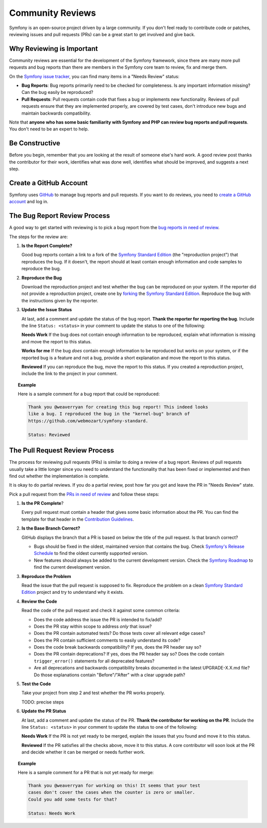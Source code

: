 Community Reviews
=================

Symfony is an open-source project driven by a large community. If you don't feel
ready to contribute code or patches, reviewing issues and pull requests (PRs)
can be a great start to get involved and give back.

Why Reviewing is Important
--------------------------

Community reviews are essential for the development of the Symfony framework,
since there are many more pull requests and bug reports than there are members
in the Symfony core team to review, fix and merge them.

On the `Symfony issue tracker`_, you can find many items in a "Needs Review"
status:

* **Bug Reports**: Bug reports primarily need to be checked for completeness.
  Is any important information missing? Can the bug easily be reproduced?

* **Pull Requests**: Pull requests contain code that fixes a bug or implements
  new functionality. Reviews of pull requests ensure that they are implemented
  properly, are covered by test cases, don't introduce new bugs and maintain
  backwards compatibility.

Note that **anyone who has some basic familiarity with Symfony and PHP can
review bug reports and pull requests**. You don't need to be an expert to help.

Be Constructive
---------------

Before you begin, remember that you are looking at the result of someone else's
hard work. A good review post thanks the contributor for their work, identifies
what was done well, identifies what should be improved, and suggests a next
step.

Create a GitHub Account
-----------------------

Symfony uses GitHub_ to manage bug reports and pull requests. If you want to
do reviews, you need to `create a GitHub account`_ and log in.

The Bug Report Review Process
-----------------------------

A good way to get started with reviewing is to pick a bug report from the
`bug reports in need of review`_.

The steps for the review are:

1. **Is the Report Complete?**

   Good bug reports contain a link to a fork of the `Symfony Standard Edition`_
   (the "reproduction project") that reproduces the bug. If it doesn't, the
   report should at least contain enough information and code samples to
   reproduce the bug.

2. **Reproduce the Bug**

   Download the reproduction project and test whether the bug can be reproduced
   on your system. If the reporter did not provide a reproduction project,
   create one by forking_ the `Symfony Standard Edition`_. Reproduce the bug
   with the instructions given by the reporter.

3. **Update the Issue Status**

   At last, add a comment and update the status of the bug report. **Thank the
   reporter for reporting the bug**. Include the line ``Status: <status>`` in
   your comment to update the status to one of the following:

   **Needs Work** If the bug does not contain enough information to be
   reproduced, explain what information is missing and move the report to this
   status.

   **Works for me** If the bug *does* contain enough information to be
   reproduced but works on your system, or if the reported bug is a feature and
   not a bug, provide a short explanation and move the report to this status.

   **Reviewed** If you can reproduce the bug, move the report to this status.
   If you created a reproduction project, include the link to the project in
   your comment.

.. topic:: Example

    Here is a sample comment for a bug report that could be reproduced:

    .. code-block:: text

        Thank you @weaverryan for creating this bug report! This indeed looks
        like a bug. I reproduced the bug in the "kernel-bug" branch of
        https://github.com/webmozart/symfony-standard.

        Status: Reviewed

The Pull Request Review Process
-------------------------------

The process for reviewing pull requests (PRs) is similar to doing a review of a
bug report. Reviews of pull requests usually take a little longer since you need
to understand the functionality that has been fixed or implemented and then find
out whether the implementation is complete.

It is okay to do partial reviews. If you do a partial review, post how far you
got and leave the PR in "Needs Review" state.

Pick a pull request from the `PRs in need of review`_ and follow these steps:

1. **Is the PR Complete**?

   Every pull request must contain a header that gives some basic information
   about the PR. You can find the template for that header in the
   `Contribution Guidelines`_.

2. **Is the Base Branch Correct?**

   GitHub displays the branch that a PR is based on below the title of the
   pull request. Is that branch correct?

   * Bugs should be fixed in the oldest, maintained version that contains the
     bug. Check `Symfony's Release Schedule`_ to find the oldest currently
     supported version.

   * New features should always be added to the current development version.
     Check the `Symfony Roadmap`_ to find the current development version.

3. **Reproduce the Problem**

   Read the issue that the pull request is supposed to fix. Reproduce the
   problem on a clean `Symfony Standard Edition`_ project and try to understand
   why it exists.

4. **Review the Code**

   Read the code of the pull request and check it against some common criteria:

   * Does the code address the issue the PR is intended to fix/add?
   * Does the PR stay within scope to address *only* that issue?
   * Does the PR contain automated tests? Do those tests cover all relevant
     edge cases?
   * Does the PR contain sufficient comments to easily understand its code?
   * Does the code break backwards compatibility? If yes, does the PR header say
     so?
   * Does the PR contain deprecations? If yes, does the PR header say so? Does
     the code contain ``trigger_error()`` statements for all deprecated
     features?
   * Are all deprecations and backwards compatibility breaks documented in the
     latest UPGRADE-X.X.md file? Do those explanations contain "Before"/"After"
     with a clear upgrade path?

5. **Test the Code**

   Take your project from step 2 and test whether the PR works properly.

   TODO: precise steps

6. **Update the PR Status**

   At last, add a comment and update the status of the PR. **Thank the
   contributor for working on the PR**. Include the line ``Status: <status>`` in
   your comment to update the status to one of the following:

   **Needs Work** If the PR is not yet ready to be merged, explain the issues
   that you found and move it to this status.

   **Reviewed** If the PR satisfies all the checks above, move it to this
   status. A core contributor will soon look at the PR and decide whether it can
   be merged or needs further work.

.. topic:: Example

    Here is a sample comment for a PR that is not yet ready for merge:

    .. code-block:: text

        Thank you @weaverryan for working on this! It seems that your test
        cases don't cover the cases when the counter is zero or smaller.
        Could you add some tests for that?

        Status: Needs Work

.. _GitHub: https://github.com
.. _Symfony issue tracker: https://github.com/symfony/symfony/issues
.. _Symfony Standard Edition: https://github.com/symfony/symfony-standard
.. _create a GitHub account: https://help.github.com/articles/signing-up-for-a-new-github-account/
.. _forking: https://help.github.com/articles/fork-a-repo/
.. _bug reports in need of review: https://github.com/symfony/symfony/issues?utf8=%E2%9C%93&q=is%3Aopen+is%3Aissue+label%3A%22Bug%22+label%3A%22Status%3A+Needs+Review%22+
.. _PRs in need of review: https://github.com/symfony/symfony/issues?utf8=%E2%9C%93&q=is%3Aopen+is%3Apr+label%3A%22Status%3A+Needs+Review%22+
.. _Contribution Guidelines: https://github.com/symfony/symfony/blob/master/CONTRIBUTING.md
.. _Symfony's Release Schedule: http://symfony.com/doc/current/contributing/community/releases.html#schedule
.. _Symfony Roadmap: https://symfony.com/roadmap
